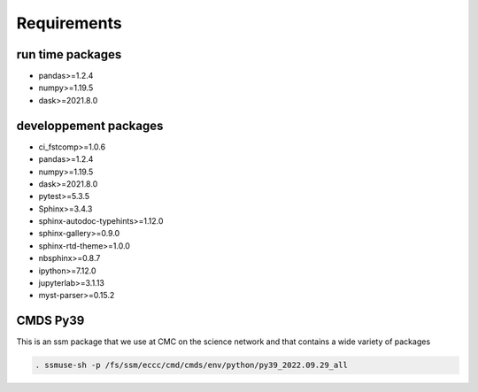 Requirements
============

run time packages
-----------------
- pandas>=1.2.4
- numpy>=1.19.5
- dask>=2021.8.0

developpement packages
----------------------
- ci_fstcomp>=1.0.6
- pandas>=1.2.4
- numpy>=1.19.5
- dask>=2021.8.0
- pytest>=5.3.5
- Sphinx>=3.4.3
- sphinx-autodoc-typehints>=1.12.0 
- sphinx-gallery>=0.9.0 
- sphinx-rtd-theme>=1.0.0
- nbsphinx>=0.8.7
- ipython>=7.12.0
- jupyterlab>=3.1.13
- myst-parser>=0.15.2

CMDS Py39
-------

This is an ssm package that we use at CMC on the science network and that contains a wide variety of packages

.. code:: bash

    . ssmuse-sh -p /fs/ssm/eccc/cmd/cmds/env/python/py39_2022.09.29_all

